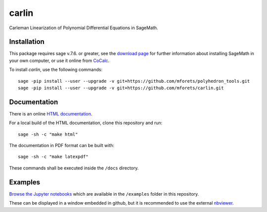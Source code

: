 ==================================
carlin
==================================

.. image:: https://travis-ci.org/mforets/carlin.svg?branch=master
   :target: https://travis-ci.org/mforets/carlin
  
.. image:: https://img.shields.io/badge/docs-latest-blue.svg
   :target: http://mforets.github.io/carlin/doc/html

.. image:: https://img.shields.io/github/license/mashape/apistatus.svg?maxAge=2592000
   :target: https://github.com/mforets/carlin/blob/master/LICENSE

.. image:: https://zenodo.org/badge/84454287.svg
   :target: https://zenodo.org/badge/latestdoi/84454287
   
Carleman Linearization of Polynomial Differential Equations in SageMath. 
   
Installation
~~~~~~~~~~~~

This package requires sage v.7.6. or greater, see the `download page <http://www.sagemath.org/>`_ for further information about installing SageMath in your own computer, or use it online from `CoCalc <https://cocalc.com/>`_.

To install `carlin`, use the following commands::

   sage -pip install --user --upgrade -v git+https://github.com/mforets/polyhedron_tools.git 
   sage -pip install --user --upgrade -v git+https://github.com/mforets/carlin.git

Documentation
~~~~~~~~~~~~~

There is an online `HTML documentation <http://mforets.github.io/carlin/doc/html/>`_.

For a local build of the HTML documentation, clone this repository and run::

   sage -sh -c "make html"
    
The documentation in PDF format can be built with::

   sage -sh -c "make latexpdf"

These commands shall be executed inside the ``/docs`` directory.

Examples
~~~~~~~~


`Browse the Jupyter notebooks <http://nbviewer.jupyter.org/github/mforets/carlin/tree/master/examples/>`_ which are available in the ``/examples`` folder in this repository. 

These can be displayed in a window embedded in github, but it is recommended to use the 
external `nbviewer <http://nbviewer.jupyter.org/github/mforets/>`_.

